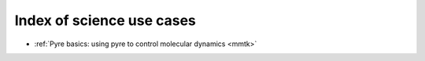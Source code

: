 .. _indexScienceUseCases:

Index of science use cases
==========================

* :ref:`Pyre basics: using pyre to control molecular dynamics <mmtk>`
